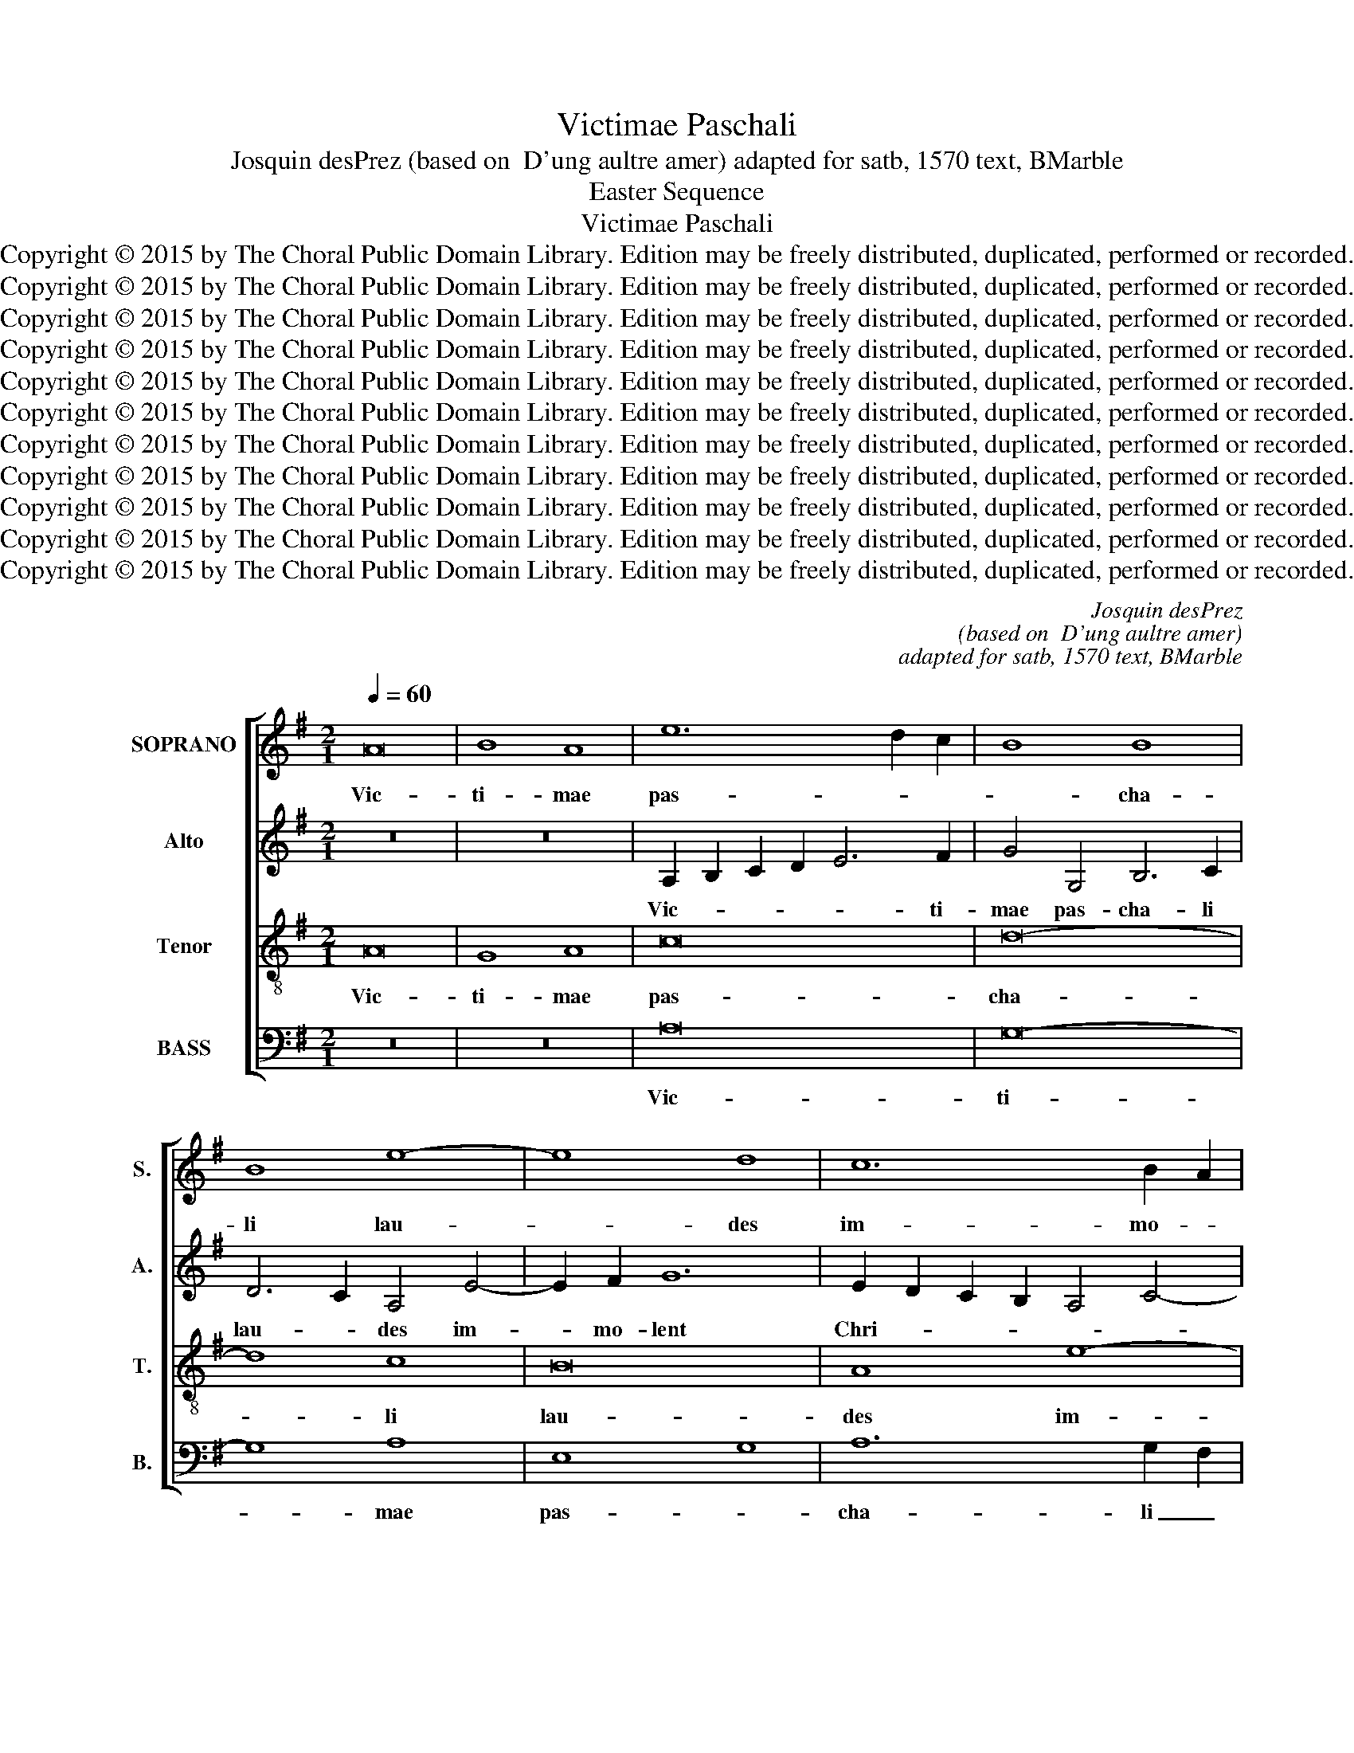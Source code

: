 X:1
T:Victimae Paschali
T:Josquin desPrez (based on  D'ung aultre amer) adapted for satb, 1570 text, BMarble
T:Easter Sequence
T:Victimae Paschali
T:Copyright © 2015 by The Choral Public Domain Library. Edition may be freely distributed, duplicated, performed or recorded.
T:Copyright © 2015 by The Choral Public Domain Library. Edition may be freely distributed, duplicated, performed or recorded.
T:Copyright © 2015 by The Choral Public Domain Library. Edition may be freely distributed, duplicated, performed or recorded.
T:Copyright © 2015 by The Choral Public Domain Library. Edition may be freely distributed, duplicated, performed or recorded.
T:Copyright © 2015 by The Choral Public Domain Library. Edition may be freely distributed, duplicated, performed or recorded.
T:Copyright © 2015 by The Choral Public Domain Library. Edition may be freely distributed, duplicated, performed or recorded.
T:Copyright © 2015 by The Choral Public Domain Library. Edition may be freely distributed, duplicated, performed or recorded.
T:Copyright © 2015 by The Choral Public Domain Library. Edition may be freely distributed, duplicated, performed or recorded.
T:Copyright © 2015 by The Choral Public Domain Library. Edition may be freely distributed, duplicated, performed or recorded.
T:Copyright © 2015 by The Choral Public Domain Library. Edition may be freely distributed, duplicated, performed or recorded.
T:Copyright © 2015 by The Choral Public Domain Library. Edition may be freely distributed, duplicated, performed or recorded.
C:Josquin desPrez
C:(based on  D'ung aultre amer)
C:adapted for satb, 1570 text, BMarble
Z:Easter Sequence
Z:Copyright © 2015 by The Choral Public Domain Library. Edition may be freely distributed, duplicated, performed or recorded.
%%score [ 1 2 3 4 ]
L:1/8
Q:1/4=60
M:2/1
K:G
V:1 treble nm="SOPRANO" snm="S."
V:2 treble nm="Alto" snm="A."
V:3 treble-8 transpose=-12 nm="Tenor" snm="T."
V:4 bass nm="BASS" snm="B."
V:1
 A16 | B8 A8 | e12 d2 c2 | B8 B8 | B8 e8- | e8 d8 | c12 B2 A2 | G16 | z8 G8 | A8 c8 | B16 | %11
w: Vic-|ti- mae|pas- * *|* cha-|li lau-|* des|im- mo- *|lent|Chri-|sti- *|a-|
 A12 G4 | F6 E2 E8- | E8 E8 | E8 F8- | F4 E4 F8 | G4 E4 E8- | E8 D8 | E16- | E16 | z16 | c16 | %22
w: ni. A-|gnus re- de-|* mit|o- ves:|_ Chris- tus|in- no- cens|_ Pa-|tri|_||re-|
 d8 d8 | e16 | e8 e8 | d4 d8 c2 B2 | A8 G8- | G4 F2 E2 D8 | E12 C4 | C8 D8 | C8 c8- | c4 B2 A2 B8 | %32
w: con- ci-|li-|a- vit|pec- ca- * *|* to-||res. Mors|et vi-|ta du-|* * * el-|
 c16 | z16 | c16 | B8 B8 | A4 d8 c4 | B4 A4 B8 | c8 A8 | e8 d4 d4- | d4 c4 B4 A4 | c8 A4 B4- | %42
w: lo||con-|fli- xe-|re mi- *|ran- do: dux|vi- tae|mor- tu- us,|_ re- * *|* gnat vi-|
 B2 A2 G2 F2 G4 =F4 | E4 A8 ^G4 | A16- | A16 || z16 | z16 | z16 | z16 | z16 | z16 | z16 | z16 | %54
w: ||vus.|_|||||||||
 z16 | z16 | z16 | z16 | A16 | A12 G2 F2 | E8 A8- | A8 ^G8 | A8 A8 | A8 B8 | c8 B4 G4 | A8 G8- | %66
w: ||||Se-|pul- * *|crum Chris-||ti vi-|ven- *|* tis, et|glo- *|
 G8 A4 G4 | ^F8 E8- | E8 G4 A4 | B8 c8- | c4 B2 A2 A8- | A8 ^G8 | A16 | z8 A8 | c8 c8 | B8 B8 | %76
w: * ri- am|vi- di|_ re- sur-|gen- *|||tis:|An-|ge- li-|cos tes-|
 A8 A8 | B12 A2 G2 | F16 | E4 G8 F2 E2 | D8 E8 | F16 | D8 G8 | F4 E4 E8- | E8 D8 | E8 A,8 | %86
w: tes, su-|da- ri- *|um|et ves- * *|tes. Sur-|re-|xit Chri-|stus spes me-||a. Sci-|
 C4 D4 E8 | z8 G8 | F4 E4 E8- | E8 ^D8 | E16 | z8 E8 | G4 A4 B8- | B8 d4 B4 | c12 B2 A2 | G8 A8 | %96
w: * * mus|stum|sur- re- xis-||se|ex|mor- tu- is|_ ve- re:|tu _ _|_ _|
 B8 G8 | c4 B4 A8 | G16 | c8 B8 | c8 d4 c4 | B4 A4 A8- | A8 ^G8 | A16- | A16 |] %105
w: no- bis,|vi- * ctor|Rex|mi- se-|re- re. A-|men. Al- le-|* lu-|ia.|_|
V:2
 z16 | z16 | A,2 B,2 C2 D2 E6 F2 | G4 G,4 B,6 C2 | D6 C2 A,4 E4- | E2 F2 G12 | %6
w: ||Vic- * * * * ti-|mae pas- cha- li|lau- * des im-|* mo- lent|
 E2 D2 C2 B,2 A,4 C4- | C4 B,2 A,2 G,4 E,4 | F,4 A,4 E,8 | z8 E8- | E8 G8 | A8 E8 | D8 E8 | E16 | %14
w: Chri- * * * * *|* * * * sti-|a- * ni.|A-|* gnus|re- de-|mit o-|ves:|
 z16 | z8 D8 | C4 B,4 C4 B,4- | B,4 A,4 B,8 | E,4 E6 D2 C2 B,2 | A,4 G,2 F,2 E,4 G,4 | D,4 D8 E4- | %21
w: |Chris-|tus _ in- no-|* cens Pa-|tri re- * * *|con- ci- * li- a-|vit pec- *|
 E4 D2 E2 =F2 E2 D2 C2 | B,16 | E,16- | E,8 C8 | G,4 G6 F2 E2 D2 | C4 A,4 B,8 | E,8 z4 D4 | %28
w: * ca- * to- * * *||res.|_ Mors|et vi- * * *||ta du-|
 C4 A,6 B,2 C2 D2 | E4 A,4 =F8 | E8 C8 | D16 | C16 | z8 G,8 | G8 E4 G4- | G4 F2 E2 D6 E2 | %36
w: el- lo _ _ _|con- fli- xe-|re mi-|ran-|do:|dux|vi- tae mor-|* tu- * us, _|
 =F2 E2 D2 C2 B,8 | z4 E4 ^F4 G4 | C4 E6 D2 C2 B,2 | A,8 F,4 G,4 | F,4 A,4 G,4 A,4- | %41
w: _ _ _ _ _|re- * *|gnat vi- * * *|* vus, dux|vi- * tae mor-|
 A,4 E4 =F4 D4- | D4 E8 A,4- | A,2 B,2 C2 D2 E8- | E4 E,4 =F,8 | E,16 || z16 | z16 | z16 | z16 | %50
w: * tu- us, re-|* * gnat|_ _ _ _ _|* vi- *|vus.|||||
 z16 | z16 | z16 | z16 | z16 | z16 | z16 | z16 | A,8 C8 | D8 E8 | C8 D8 | C4 A,4 B,8 | A,8 z8 | %63
w: ||||||||Se- pul-|crum Chris-|ti vi-|ven- * *|tis,|
 A,8 D8 | C8 D4 E4 | C4 D4 E4 C4 | B,8 A,8- | A,16 | E,12 ^F,4 | G,8 A,8 | C12 D4- | D4 C4 B,8 | %72
w: et glo-|ri- am vi-|di re- sur- *|gen- tis:|_|An- *|ge- li-|cos tes-||
 A,16 | G,8 C8- | C4 B,4 A,8 | B,8 G,8 | A,4 A6 ^F2 A4 | G4 F2 E2 D4 E4 | ^C4 D6 C2 A,2 B,2 | %79
w: tes,|su- da-|* ri- um|et ves-|tes. Sur- * re-|xit _ _ _ Chri-|stus spes _ _ _|
 =C6 B,2 G,4 A,4 | B,4 D8 ^C4 | D8 z4 A,4 | A,4 B,4 =C8 | A,8 E8- | E4 F4 G8 | A16 | E16 | z8 E8 | %88
w: me- * a: prae-|ce- det _|vos in|Ga- li- lae-|am. Sci-|* * mus|Chri-|stum|sur-|
 D8 E8 | F16 | E8 E8 | G12 F4 | E8 D4 G4- | G4 F2 E2 D4 G4 | E4 A8 D4 | E2 F2 G2 E2 F8 | %96
w: re- *|xis-|se ex|mor- *|tu- is ve-||re, tu no-|bis, _ _ _ _|
 z4 B,6 A,2 B,2 C2 | A,4 E6 C2 =F4 | E8 z4 E4 | C4 A,4 E,8 | E8 z4 E4 | G4 G,4 C6 D2 | E8 z4 E,4- | %103
w: vi- * * *|* ctor _ _|Rex mi-|se- * re-|re. A-|men. Al- le- lu-|ia, Al-|
 E,4 =F,4 E,8 | A,16 |] %105
w: * le- lu-|ia.|
V:3
 A16 | G8 A8 | c16 | d16- | d8 c8 | B16 | A8 e8- | e4 d4 B8 | d4 c4 B8 | A16 | z8 E8 | F4 G4 A8 | %12
w: Vic-|ti- mae|pas-|cha-|* li|lau-|des im-|* mo- lent|Chri- sti- a-|ni.|A-|gnus re- de-|
 B8 c8- | c4 B2 A2 B8 | c8 d6 c2 | B2 A2 A8 G2 F2 | E8 z8 | z4 E4 F4 G4 | C16 | c16 | d8 B4 c4- | %21
w: mit o-|* * * ves:|Chris- tus _|_ _ in- no- *|cens|Pa- * *|tri|re-|con- ci- li-|
 c2 B2 A2 G2 A8 | G8 B8 | c8 B8- | B8 A8 | z16 | e12 f4 | g8 a8- | a8 e8- | e8 d8 | e8 e8 | z16 | %32
w: * * * * a-|vit pec-|ca- to-|* res.||Mors _|et vi-|* ta|_ du-|el- lo||
 e16- | e8 d8 | e16 | d16 | z8 d8- | d4 c4 B8 | A16 | c8 d8 | A8 B4 c4- | c2 B2 A2 G2 A4 G4 | %42
w: con-|* fli-|xe-|re|mi-|* * ran-|do:|dux vi-|tae mor- tu-|* * * * * us,|
 B12 c2 d2 | c4 A4 B8 | A16- | A16 || z16 | z16 | E12 F4 | G8 A8 | c12 d4- | d4 c4 B8 | A16 | %53
w: re- * *|* gnat vi-|vus.|_|||Dic _|no- bis|Ma- *|* * ri-|a,|
 z8 G8 | c8 B8 | A8 B8- | B4 A4 A8- | A8 ^G8 | A16 | D8 A8- | A8 D8 | A4 =F4 E8 | e8 d4 c4- | %63
w: quid|vi- dis-|ti in|_ _ vi-||a?|Se- pul-|* crum|Chris- * ti|vi- * ven-|
 c4 B2 A2 G8 | z4 A4 G4 E4 | =F8 E8 | z16 | z16 | z16 | z16 | z16 | z16 | z16 | z16 | c8 e8 | %75
w: * * * tis,|et glo- *|ri- am|||||||||Sur- re-|
 d8 e8 | ^c8 d8- | d4 =c4 B8 | A16 | z16 | z8 A8 | d12 A4 | d8 e8 | d4 e4 c4 A4- | A4 c4 B8 | %85
w: xit Chris-|tus spes|_ _ me-|a:||prae-|ce- det|vos _|in _ Ga- *|* li- lae-|
 A8 e8- | e4 f4 g8 | a8 e8 | A4 d4 c4 B4- | B4 A2 G2 B8- | B4 c4 B4 e4- | e4 d2 c2 B8 | E8 z4 d4- | %93
w: am. Sci-|* * mus|Chri- stum|sur- re- xis- se|_ ex _ mor-||* tu- * is|_ ve-|
 d4 c4 B8 | A8 z4 G4 | c4 B4 d8- | d8 e8 | e8 c4 d4 | B16 | A8 z4 G4 | c8 z4 c4 | d8 z4 A4 | %102
w: |re: tu|no- bis, vi-|* ctor|Rex mi- se-|re-|re. A-|men, a-|men. Al-|
 B8 B8 | A16- | A16 |] %105
w: le- lu-|ia.|_|
V:4
 z16 | z16 | A,16 | G,16- | G,8 A,8 | E,8 G,8 | A,12 G,2 F,2 | E,12 D,2 C,2 | B,,4 A,,4 E,8 | %9
w: ||Vic-|ti-|* mae|pas- *|cha- li _|lau- * *||
 A,,16 | z16 | z16 | z16 | E,16- | E,8 D,8- | D,16 | E,12 D,4 | C,8 B,,8 | A,,16- | A,,16 | z16 | %21
w: des||||Chris-|* tus|_|in- no-|cens Pa-|tri|_||
 z16 | z8 G,,8 | C,6 D,2 E,6 F,2 | G,8 A,8 | B,8 G,8 | A,8 E,8 | z4 E,4 F,4 D,4 | A,8 z4 A,4- | %29
w: |re-|con _ ci- li-|a- vit|pec- ca-|to- res.|Mors et vi-|ta du-|
 A,8 D,8 | A,8 z4 E,4 | =F,8 G,8 | C,8 C8- | C4 B,2 A,2 B,8 | C8 C,8 | G,8 z4 G,4 | =F,8 G,8 | %37
w: * el-|lo con-|fli- *|xe- *||* re|_ mi-|ran- do:|
 z4 A,8 G,4 | A,16 | z4 A,,4 B,,4 G,,4 | D,4 A,,4 E,4 A,,4 | A,8 =F,4 G,4- | %42
w: dux _|_|vi- * tae|mor- tu- us, _|re- gnat vi-|
 G,2 F,2 E,2 D,2 E,4 D,4 | A,8 E,8 | C,4 A,,4 D,6 C,2 | A,,16 || E,12 F,4 | G,8 A,8 | %48
w: |vus, re-|* gnat vi- *|vus.|Dic _|no- bis|
 A,,4 C,8 D,4 | B,,8 A,,8 | z4 A,8 B,4- | B,2 A,2 G,2 F,2 ^G,8 | A,8 D,8 | =G,12 F,4 | E,8 D,8 | %55
w: Ma- ri- *|* a,|Ma- *|* * * * ri-|a, quid|vi- *|dis- *|
 C,8 D,8 | E,8 C,4 D,4- | D,2 C,2 B,,2 A,,2 B,,8 | A,,16 | z16 | z16 | z16 | z16 | z16 | z16 | %65
w: |ti in vi-||a?|||||||
 z16 | z16 | z16 | z16 | z16 | z16 | z16 | z16 | z16 | z16 | z8 E,8 | F,8 D,8 | G,12 F,2 E,2 | %78
w: ||||||||||Sur-|re- xit|Chri- stus _|
 F,4 D,6 E,2 F,2 G,2 | A,4 E,8 D,2 C,2 | B,,8 A,,8 | z4 D,4 D,8- | D,8 C,8 | D,4 C,4 A,,8 | %84
w: spes me- * * *|a: prae- ce- *|det vos|in Ga-|* li-|lae- * am.|
 z4 A,4 B,4 D4 | C4 A,8 G,2 F,2 | A,4 G,2 F,2 E,8 | =F,4 D,4 E,4 C,4 | D,4 B,,4 C,4 E,4 | B,,16 | %90
w: Sci- * mus|Chri- * * *|* * * stum|sur- re- xis- *|se ex mor- *|tu-|
 E,16- | E,16 | z8 G,8- | G,16 | A,8 =F,4 G,4 | E,8 z4 D,4 | G,8 E,8 | A,6 G,2 A,4 D,4 | %98
w: is|_|ve-|||re: tu|no- bis,|vi- * * ctor|
 E,8 z4 E,4 | =F,8 G,8 | A,8 z4 A,4 | G,8 =F,8 | E,8 E,8 | A,,16- | A,,16 |] %105
w: Rex mi-|se- re-|re. A-|men. Al-|le- lu-|ia.|_|

